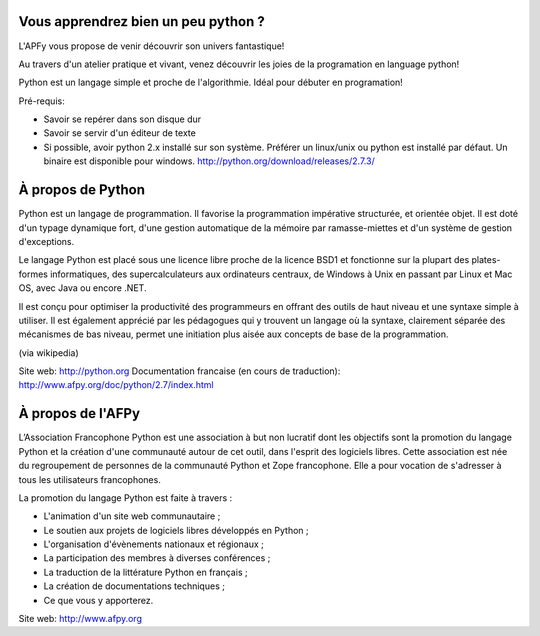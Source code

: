 Vous apprendrez bien un peu python ?
====================================

L'APFy vous propose de venir découvrir son univers fantastique!

Au travers d'un atelier pratique et vivant, venez découvrir les joies de la programation en language python!

Python est un langage simple et proche de l'algorithmie. Idéal pour débuter en programation!

Pré-requis:

- Savoir se repérer dans son disque dur

- Savoir se servir d'un éditeur de texte

- Si possible, avoir python 2.x installé sur son système. Préférer un
  linux/unix ou python est installé par défaut. Un binaire est disponible pour
  windows. http://python.org/download/releases/2.7.3/

À propos de Python
===================

Python est un langage de programmation. Il favorise la programmation
impérative structurée, et orientée objet. Il est doté d'un typage  dynamique
fort, d'une gestion automatique de la mémoire par  ramasse-miettes et d'un
système de gestion d'exceptions.

Le langage Python est placé sous une licence libre proche de la licence BSD1 et
fonctionne sur la plupart des plates-formes informatiques, des
supercalculateurs aux ordinateurs centraux, de Windows à Unix en passant par
Linux et Mac OS, avec Java ou encore .NET.

Il est conçu pour optimiser la productivité des programmeurs en offrant  des
outils de haut niveau  et une syntaxe simple à utiliser. Il est également
apprécié par les  pédagogues qui y trouvent un langage où la  syntaxe,
clairement séparée des mécanismes de bas niveau, permet une initiation plus
aisée aux concepts de base de la programmation.

(via wikipedia)

Site web: http://python.org
Documentation francaise (en cours de traduction): http://www.afpy.org/doc/python/2.7/index.html


À propos de l'AFPy
==================

L’Association Francophone Python  est une association à but non lucratif dont
les objectifs sont la  promotion du langage Python et la création d'une
communauté autour de  cet outil, dans l'esprit des logiciels libres.  Cette
association est née du regroupement de personnes de la communauté  Python et
Zope francophone. Elle a pour vocation de s'adresser à tous   les utilisateurs
francophones.

La promotion du langage Python est faite à travers :

- L'animation d'un site web communautaire ;

- Le soutien aux projets de logiciels libres développés en Python ;

- L'organisation d'évènements nationaux et régionaux ;

- La participation des membres à diverses conférences ;

- La traduction de la littérature Python en français ;

- La création de documentations techniques ;

- Ce que vous y apporterez.

Site web: http://www.afpy.org
